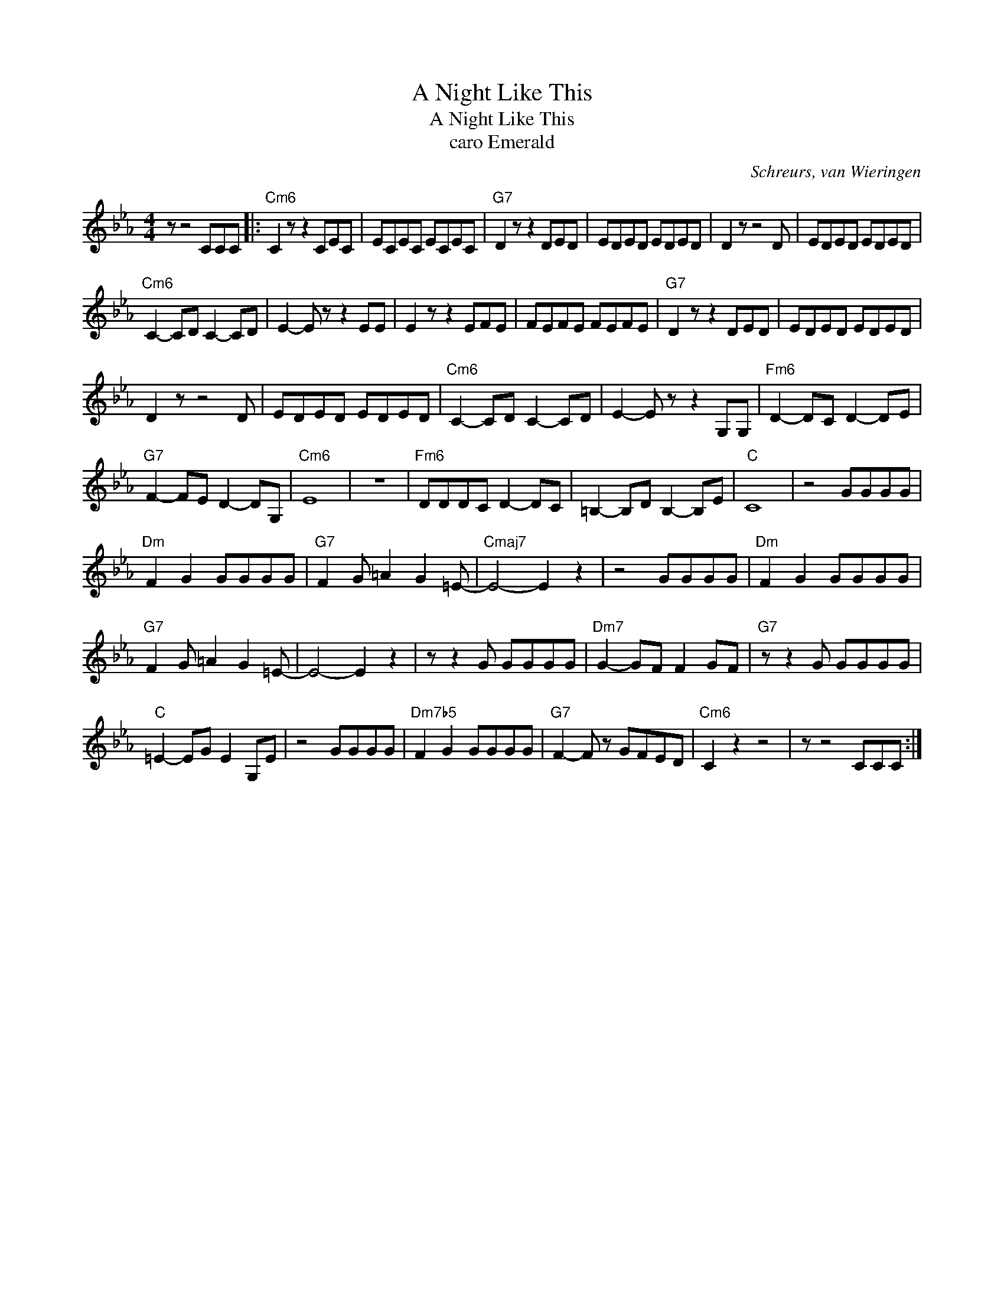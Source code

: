 X:1
T:A Night Like This
T:A Night Like This
T:caro Emerald
C:Schreurs, van Wieringen
Z:All Rights Reserved
L:1/8
M:4/4
K:Eb
V:1 treble 
%%MIDI program 40
%%MIDI control 7 100
%%MIDI control 10 64
V:1
 z z4 CCC |:"Cm6" C2 z z2 CEC | ECEC ECEC |"G7" D2 z z2 DED | EDED EDED | D2 z z4 D | EDED EDED | %7
"Cm6" C2- CD C2- CD | E2- E z z2 EE | E2 z z2 EFE | FEFE FEFE |"G7" D2 z z2 DED | EDED EDED | %13
 D2 z z4 D | EDED EDED |"Cm6" C2- CD C2- CD | E2- E z z2 G,G, |"Fm6" D2- DC D2- DE | %18
"G7" F2- FE D2- DG, |"Cm6" E8 | z8 |"Fm6" DDDC D2- DC | =B,2- B,D B,2- B,E |"C" C8 | z4 GGGG | %25
"Dm" F2 G2 GGGG |"G7" F2 G =A2 G2 =E- |"Cmaj7" E4- E2 z2 | z4 GGGG |"Dm" F2 G2 GGGG | %30
"G7" F2 G =A2 G2 =E- | E4- E2 z2 | z z2 G GGGG |"Dm7" G2- GF F2 GF |"G7" z z2 G GGGG | %35
"C" =E2- EG E2 G,E | z4 GGGG |"Dm7b5" F2 G2 GGGG |"G7" F2- F z GFED |"Cm6" C2 z2 z4 | z z4 CCC :| %41

